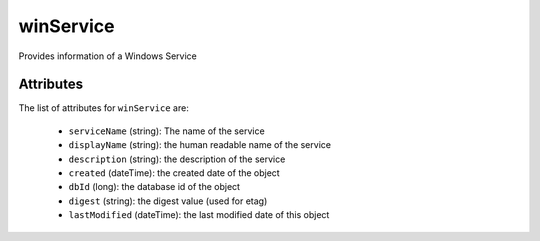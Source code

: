 .. Copyright 2017 FUJITSU LIMITED

.. _winservice-object:

winService
==========

Provides information of a Windows Service

Attributes
~~~~~~~~~~

The list of attributes for ``winService`` are:

	* ``serviceName`` (string): The name of the service
	* ``displayName`` (string): the human readable name of the service
	* ``description`` (string): the description of the service
	* ``created`` (dateTime): the created date of the object
	* ``dbId`` (long): the database id of the object
	* ``digest`` (string): the digest value (used for etag)
	* ``lastModified`` (dateTime): the last modified date of this object


